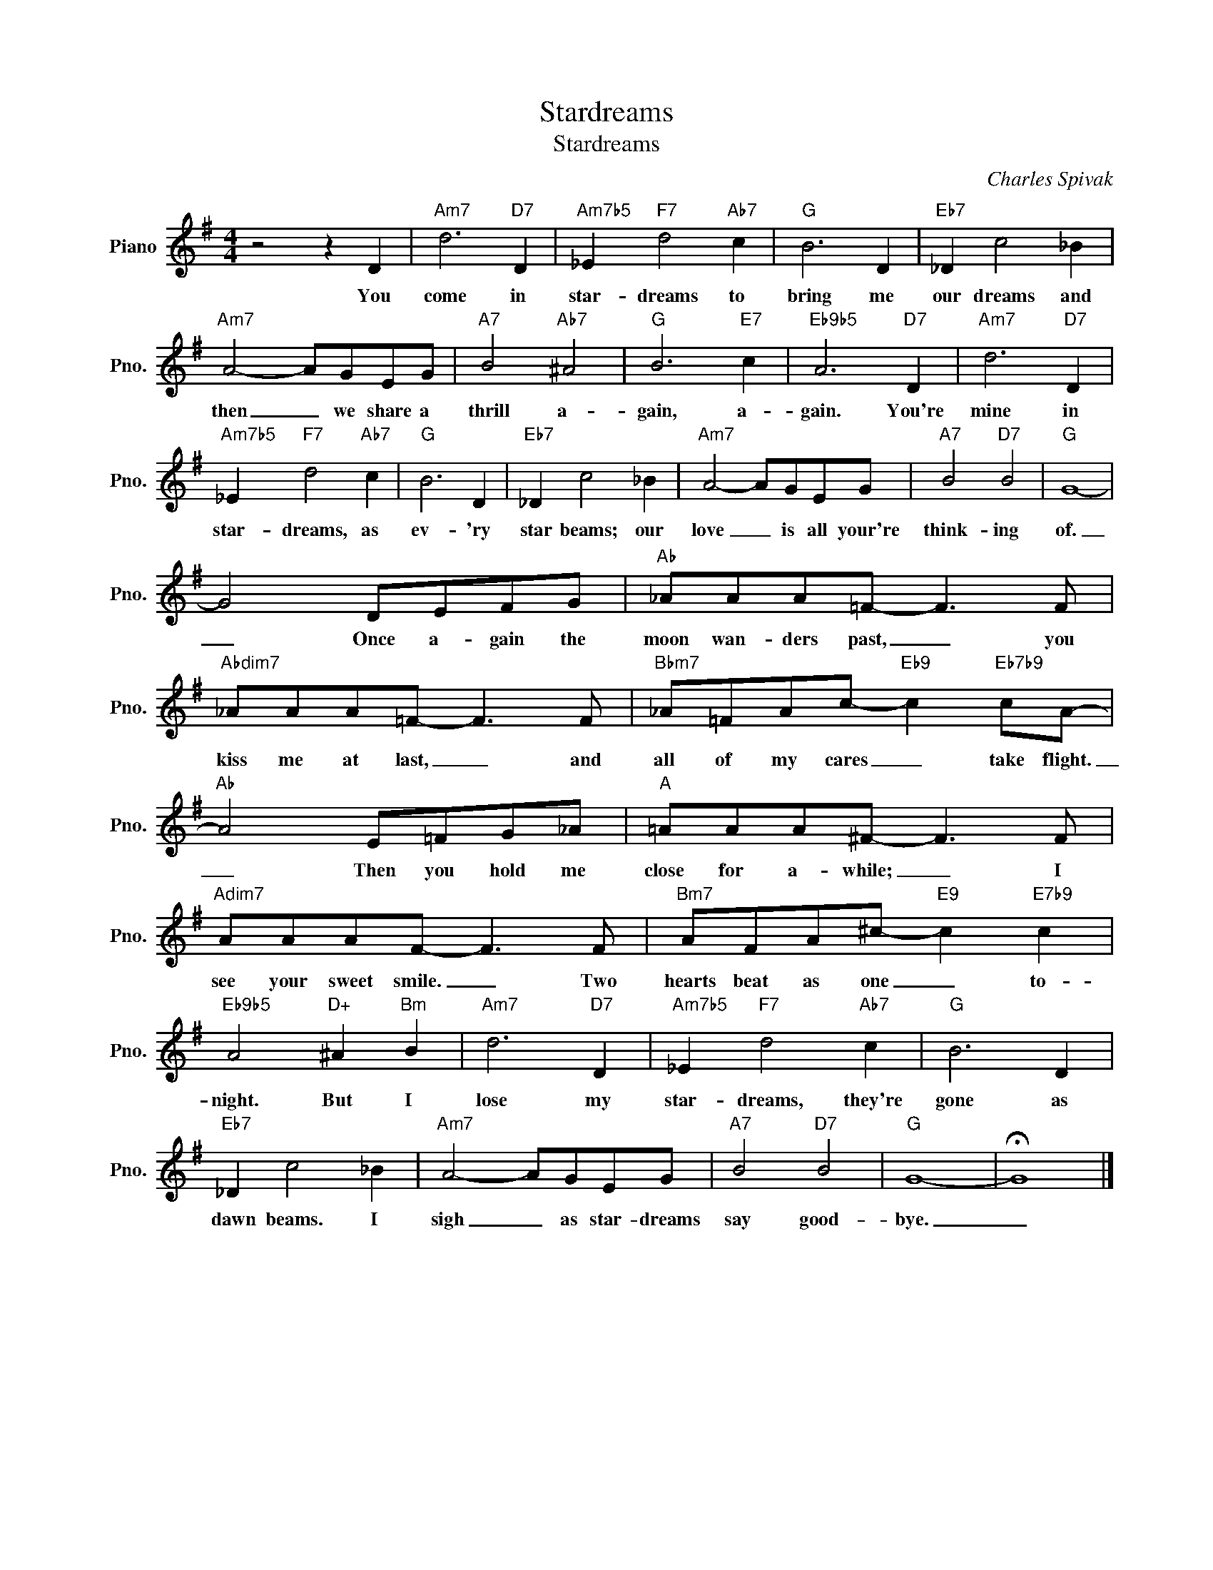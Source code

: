 X:1
T:Stardreams
T:Stardreams
C:Charles Spivak
Z:All Rights Reserved
L:1/8
M:4/4
K:G
V:1 treble nm="Piano" snm="Pno."
%%MIDI program 0
V:1
 z4 z2 D2 |"Am7" d6"D7" D2 |"Am7b5" _E2"F7" d4"Ab7" c2 |"G" B6 D2 |"Eb7" _D2 c4 _B2 | %5
w: You|come in|star- dreams to|bring me|our dreams and|
"Am7" A4- AGEG |"A7" B4"Ab7" ^A4 |"G" B6"E7" c2 |"Eb9b5" A6"D7" D2 |"Am7" d6"D7" D2 | %10
w: then _ we share a|thrill a-|gain, a-|gain. You're|mine in|
"Am7b5" _E2"F7" d4"Ab7" c2 |"G" B6 D2 |"Eb7" _D2 c4 _B2 |"Am7" A4- AGEG |"A7" B4"D7" B4 |"G" G8- | %16
w: star- dreams, as|ev- 'ry|star beams; our|love _ is all your're|think- ing|of.|
 G4 DEFG |"Ab" _AAA=F- F3 F |"Abdim7" _AAA=F- F3 F |"Bbm7" _A=FAc-"Eb9" c2"Eb7b9" cA- | %20
w: _ Once a- gain the|moon wan- ders past, _ you|kiss me at last, _ and|all of my cares _ take flight.|
"Ab" A4 E=FG_A |"A" =AAA^F- F3 F |"Adim7" AAAF- F3 F |"Bm7" AFA^c-"E9" c2"E7b9" c2 | %24
w: _ Then you hold me|close for a- while; _ I|see your sweet smile. _ Two|hearts beat as one _ to-|
"Eb9b5" A4"D+" ^A2"Bm" B2 |"Am7" d6"D7" D2 |"Am7b5" _E2"F7" d4"Ab7" c2 |"G" B6 D2 | %28
w: night. But I|lose my|star- dreams, they're|gone as|
"Eb7" _D2 c4 _B2 |"Am7" A4- AGEG |"A7" B4"D7" B4 |"G" G8- | !fermata!G8 |] %33
w: dawn beams. I|sigh _ as star- dreams|say good-|bye.|_|

